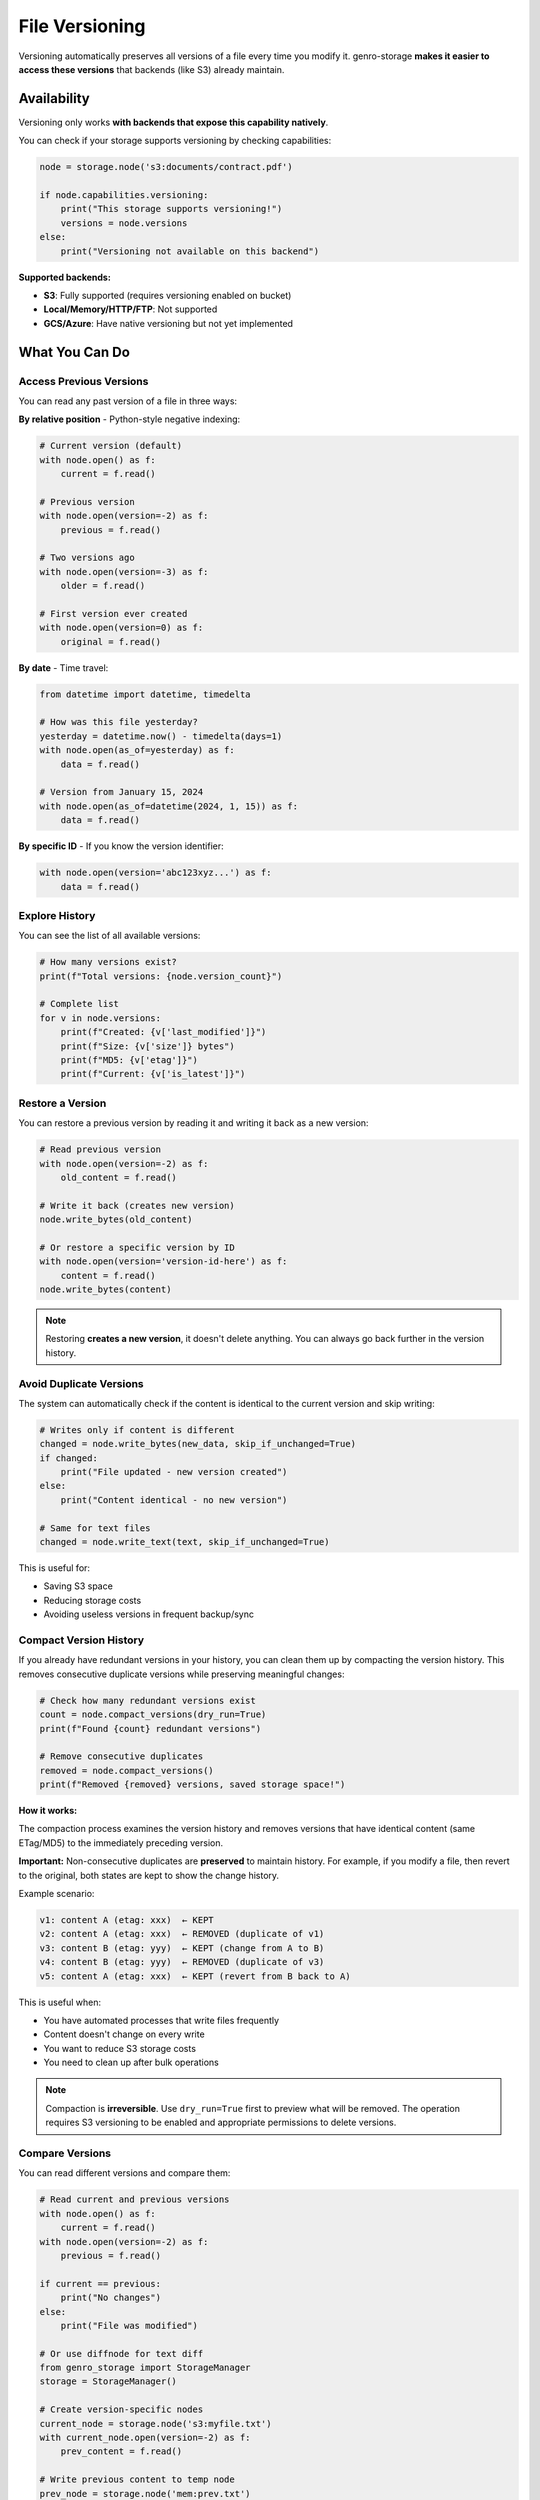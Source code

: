 File Versioning
===============

Versioning automatically preserves all versions of a file every time you modify it.
genro-storage **makes it easier to access these versions** that backends (like S3) already maintain.

Availability
------------

Versioning only works **with backends that expose this capability natively**.

You can check if your storage supports versioning by checking capabilities:

.. code-block:: python

    node = storage.node('s3:documents/contract.pdf')

    if node.capabilities.versioning:
        print("This storage supports versioning!")
        versions = node.versions
    else:
        print("Versioning not available on this backend")

**Supported backends:**

- **S3**: Fully supported (requires versioning enabled on bucket)
- **Local/Memory/HTTP/FTP**: Not supported
- **GCS/Azure**: Have native versioning but not yet implemented

What You Can Do
---------------

Access Previous Versions
~~~~~~~~~~~~~~~~~~~~~~~~

You can read any past version of a file in three ways:

**By relative position** - Python-style negative indexing:

.. code-block:: python

    # Current version (default)
    with node.open() as f:
        current = f.read()

    # Previous version
    with node.open(version=-2) as f:
        previous = f.read()

    # Two versions ago
    with node.open(version=-3) as f:
        older = f.read()

    # First version ever created
    with node.open(version=0) as f:
        original = f.read()

**By date** - Time travel:

.. code-block:: python

    from datetime import datetime, timedelta

    # How was this file yesterday?
    yesterday = datetime.now() - timedelta(days=1)
    with node.open(as_of=yesterday) as f:
        data = f.read()

    # Version from January 15, 2024
    with node.open(as_of=datetime(2024, 1, 15)) as f:
        data = f.read()

**By specific ID** - If you know the version identifier:

.. code-block:: python

    with node.open(version='abc123xyz...') as f:
        data = f.read()

Explore History
~~~~~~~~~~~~~~~

You can see the list of all available versions:

.. code-block:: python

    # How many versions exist?
    print(f"Total versions: {node.version_count}")

    # Complete list
    for v in node.versions:
        print(f"Created: {v['last_modified']}")
        print(f"Size: {v['size']} bytes")
        print(f"MD5: {v['etag']}")
        print(f"Current: {v['is_latest']}")

Restore a Version
~~~~~~~~~~~~~~~~~

You can restore a previous version by reading it and writing it back as a new version:

.. code-block:: python

    # Read previous version
    with node.open(version=-2) as f:
        old_content = f.read()

    # Write it back (creates new version)
    node.write_bytes(old_content)

    # Or restore a specific version by ID
    with node.open(version='version-id-here') as f:
        content = f.read()
    node.write_bytes(content)

.. note::
   Restoring **creates a new version**, it doesn't delete anything.
   You can always go back further in the version history.

Avoid Duplicate Versions
~~~~~~~~~~~~~~~~~~~~~~~~~

The system can automatically check if the content is identical to the current version
and skip writing:

.. code-block:: python

    # Writes only if content is different
    changed = node.write_bytes(new_data, skip_if_unchanged=True)
    if changed:
        print("File updated - new version created")
    else:
        print("Content identical - no new version")

    # Same for text files
    changed = node.write_text(text, skip_if_unchanged=True)

This is useful for:

- Saving S3 space
- Reducing storage costs
- Avoiding useless versions in frequent backup/sync

Compact Version History
~~~~~~~~~~~~~~~~~~~~~~~

If you already have redundant versions in your history, you can clean them up
by compacting the version history. This removes consecutive duplicate versions
while preserving meaningful changes:

.. code-block:: python

    # Check how many redundant versions exist
    count = node.compact_versions(dry_run=True)
    print(f"Found {count} redundant versions")

    # Remove consecutive duplicates
    removed = node.compact_versions()
    print(f"Removed {removed} versions, saved storage space!")

**How it works:**

The compaction process examines the version history and removes versions that
have identical content (same ETag/MD5) to the immediately preceding version.

**Important:** Non-consecutive duplicates are **preserved** to maintain history.
For example, if you modify a file, then revert to the original, both states
are kept to show the change history.

Example scenario:

.. code-block:: text

    v1: content A (etag: xxx)  ← KEPT
    v2: content A (etag: xxx)  ← REMOVED (duplicate of v1)
    v3: content B (etag: yyy)  ← KEPT (change from A to B)
    v4: content B (etag: yyy)  ← REMOVED (duplicate of v3)
    v5: content A (etag: xxx)  ← KEPT (revert from B back to A)

This is useful when:

- You have automated processes that write files frequently
- Content doesn't change on every write
- You want to reduce S3 storage costs
- You need to clean up after bulk operations

.. note::
   Compaction is **irreversible**. Use ``dry_run=True`` first to preview
   what will be removed. The operation requires S3 versioning to be enabled
   and appropriate permissions to delete versions.

Compare Versions
~~~~~~~~~~~~~~~~

You can read different versions and compare them:

.. code-block:: python

    # Read current and previous versions
    with node.open() as f:
        current = f.read()
    with node.open(version=-2) as f:
        previous = f.read()

    if current == previous:
        print("No changes")
    else:
        print("File was modified")

    # Or use diffnode for text diff
    from genro_storage import StorageManager
    storage = StorageManager()

    # Create version-specific nodes
    current_node = storage.node('s3:myfile.txt')
    with current_node.open(version=-2) as f:
        prev_content = f.read()

    # Write previous content to temp node
    prev_node = storage.node('mem:prev.txt')
    prev_node.write_bytes(prev_content)

    # Generate diff
    diff = storage.diffnode(prev_node, current_node)
    print(diff.read_text())

.. note::
   For binary files, compare the raw bytes. For text files, you can
   use ``diffnode()`` to generate a unified diff.

When to Use Versioning
-----------------------

✅ **Use versioning if:**

- You need to recover from errors (file overwritten by mistake)
- You want to track file history
- You work with critical data (configs, contracts, financial data)
- You do frequent backup/sync but content rarely changes

❌ **Don't need it if:**

- You use local storage (not supported)
- Files are temporary or cache
- You don't care about file history
- Files are very large and change completely each time

Limitations
-----------

Backend Specific
~~~~~~~~~~~~~~~~

Versioning only works with backends that:

- Expose the capability ``versioning=True``
- Implement ``get_versions()`` and ``open_version()`` methods

Currently only S3 is fully supported.

Read-Only on Historical Versions
~~~~~~~~~~~~~~~~~~~~~~~~~~~~~~~~~

You cannot modify a historical version directly:

.. code-block:: python

    # This raises ValueError
    with node.open(version=-2, mode='wb') as f:
        f.write(b'data')  # ❌ Error!

If you want to "modify" an old version, you must read it and write it as a new version,
or use ``rollback()``.

Storage Costs
~~~~~~~~~~~~~

Each version takes up space on the backend. For S3:

- Each version is billed separately
- Use lifecycle policies to automatically delete old versions
- Use ``write_bytes_if_changed()`` to avoid creating duplicate versions
- Use ``compact_versions()`` to clean up existing redundant versions

Complete Example
----------------

.. code-block:: python

    from genro_storage import StorageManager
    from datetime import datetime, timedelta

    storage = StorageManager()
    storage.configure([{
        'name': 's3',
        'type': 's3',
        'bucket': 'my-bucket'
    }])

    node = storage.node('s3:config/app-settings.json')

    # Check if versioning is available
    if not node.capabilities.versioning:
        print("Versioning not supported")
        exit()

    # Show history
    print(f"Available versions: {node.version_count}")
    for i, v in enumerate(node.versions):
        index = -i - 1
        marker = "⭐" if v['is_latest'] else "  "
        print(f"{marker} Version {index}: {v['last_modified']}")

    # Read yesterday's version
    yesterday = datetime.now() - timedelta(days=1)
    with node.open(as_of=yesterday) as f:
        old_config = f.read()

    # Compare with current version
    current, previous = node.diff_versions()
    if current != previous:
        print("Configuration has changed!")

    # Rollback if needed
    # node.rollback()  # Restore previous version

    # Write new version only if different
    new_config = b'{"setting": "new_value"}'
    if node.write_bytes_if_changed(new_config):
        print("Configuration updated")
